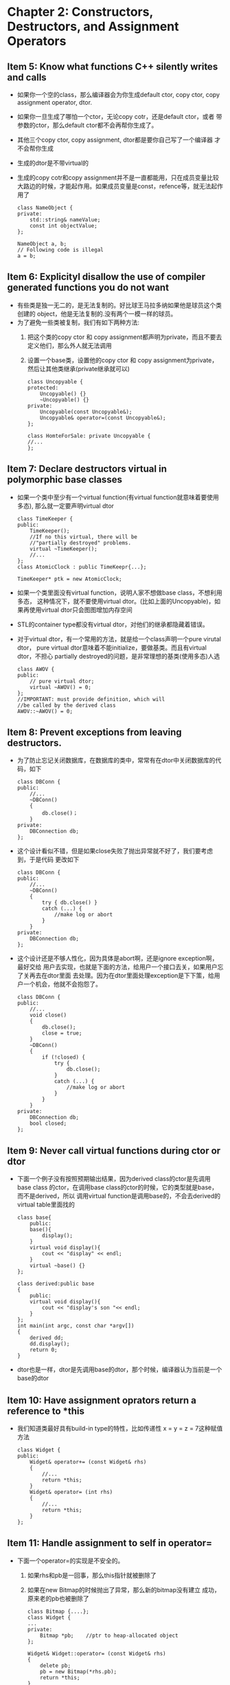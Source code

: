 * Chapter 2: Constructors, Destructors, and Assignment Operators 
** Item 5: Know what functions C++ silently writes and calls 
   + 如果你一个空的class，那么编译器会为你生成default ctor, copy ctor,
     copy assignment operator, dtor.
   + 如果你一旦生成了哪怕一个ctor，无论copy cotr，还是default ctor，或者
     带参数的ctor，那么default ctor都不会再帮你生成了。
   + 其他三个copy ctor, copy assignment, dtor都是要你自己写了一个编译器
     才不会帮你生成
   + 生成的dtor是不带virtual的
   + 生成的copy cotr和copy assignment并不是一直都能用，只在成员变量比较
     大路边的时候，才能起作用。如果成员变量是const，refence等，就无法起作用了
     #+begin_src c++
       class NameObject {
       private:
           std::string& nameValue;
           const int objectValue;
       };     
       
       NameObject a, b;
       // Following code is illegal
       a = b;
     #+end_src
** Item 6: Explicityl disallow the use of compiler generated functions you do not want
   + 有些类是独一无二的，是无法复制的。好比球王马拉多纳如果他是球员这个类创建的
     object，他是无法复制的.没有两个一模一样的球员。
   + 为了避免一些类被复制，我们有如下两种方法:
     1) 把这个类的copy ctor 和 copy assignment都声明为private，而且不要去
        定义他们，那么外人就无法调用
     2) 设置一个base类，设置他的copy ctor 和 copy assignment为private，
        然后让其他类继承(private继承就可以)
        #+begin_src c++
          class Uncopyable {
          protected:
              Uncopyable() {}
              ~Uncopyable() {}
          private:
              Uncopyable(const Uncopyable&);
              Uncopyable& operator=(const Uncopyable&);
          };
          
          class HomteForSale: private Uncopyable {
          //...
          };
        #+end_src
** Item 7: Declare destructors virtual in polymorphic base classes
   + 如果一个类中至少有一个virtual function(有virtual function就意味着要使用多态),
     那么就一定要声明virtual dtor
     #+begin_src c++
       class TimeKeeper {
       public:
           TimeKeeper();
           //If no this virtual, there will be 
           //"partially destroyed" problems.
           virtual ~TimeKeeper();
           //...
       };
       class AtomicClock : public TimeKeepr{...};
       
       TimeKeeper* ptk = new AtomicClock;
     #+end_src
   + 如果一个类里面没有virtual function，说明人家不想做base class，不想利用多态，
     这种情况下，就不要使用virtual dtor。(比如上面的Uncopyable)，如果再使用virtual
     dtor只会图图增加内存空间
   + STL的container type都没有virtual dtor，对他们的继承都隐藏着错误。
   + 对于virtual dtor，有一个常用的方法，就是给一个class声明一个pure virutal dtor，
     pure virtual dtor意味着不能initialize，要做基类。而且有virtual dtor，不担心
     partially destroyed的问题，是非常理想的基类(使用多态)人选
     #+begin_src c++
       class AWOV {
       public:
           // pure virtual dtor;
           virtual ~AWOV() = 0;
       };     
       //IMPORTANT: must provide definition, which will
       //be called by the derived class
       AWOV::~AWOV() = 0;
     #+end_src
** Item 8: Prevent exceptions from leaving destructors.
   + 为了防止忘记关闭数据库，在数据库的类中，常常有在dtor中关闭数据库的代码，如下
     #+begin_src c++
       class DBConn {
       public:
           //...
           ~DBConn()
           {
               db.close()；
           }
       private:
           DBConnection db;
       };
     #+end_src
   + 这个设计看似不错，但是如果close失败了抛出异常就不好了，我们要考虑到，于是代码
     更改如下
     #+begin_src c++
       class DBConn {
       public:
           //...
           ~DBConn()
           {
               try { db.close() } 
               catch (...) {
                   //make log or abort
               }
           }
       private:
           DBConnection db;
       };
     #+end_src
   + 这个设计还是不够人性化，因为具体是abort啊，还是ignore exception啊，最好交给
     用户去实现，也就是下面的方法，给用户一个接口去关，如果用户忘了关再去在dtor里面
     去处理。因为在dtor里面处理exception是下下策，给用户一个机会，他就不会抱怨了。
     #+begin_src c++
       class DBConn {
       public:
           //...
           void close()
           {
               db.close();
               close = true;
           }
           ~DBConn()
           {
               if (!closed) {
                   try {
                       db.close();
                   }
                   catch (...) {
                       //make log or abort
                   }
               }
           }
       private:
           DBConnection db;
           bool closed;
       };
     #+end_src
** Item 9: Never call virtual functions during ctor or dtor
   + 下面一个例子没有按照预期输出结果，因为derived class的ctor是先调用base class
     的ctor，在调用base class的ctor的时候，它的类型就是base，而不是derived，所以
     调用virtual function是调用base的，不会去derived的virtual table里面找的
     #+begin_src c++
       class base{
           public:
           base(){
               display();
           }
           virtual void display(){
               cout << "display" << endl;
           }
           virtual ~base() {}
       };
       
       class derived:public base
       {
           public:
           virtual void display(){
               cout << "display's son "<< endl;
           }
       };
       int main(int argc, const char *argv[])
       {
           derived dd;
           dd.display();
           return 0;
       }
     #+end_src
   + dtor也是一样，dtor是先调用base的dtor，那个时候，编译器认为当前是一个base的dtor
** Item 10: Have assignment oprators return a reference to *this
   + 我们知道类最好具有build-in type的特性，比如传递性 x = y  = z = 7这种赋值方法
     #+begin_src c++
       class Widget {
       public:
           Widget& operator+= (const Widget& rhs)
           {
               //...
               return *this;
           }
           Widget& operator= (int rhs)
           {
               //...
               return *this;
           }
       };
     #+end_src
** Item 11: Handle assignment to self in operator=
   + 下面一个operator=的实现是不安全的。
     1) 如果rhs和pb是一回事，那么this指针就被删除了
     2) 如果在new Bitmap的时候抛出了异常，那么新的bitmap没有建立
        成功，原来老的pb也被删除了
     #+begin_src c++
       class Bitmap {....};
       class Widget {
       ...
       private:
           Bitmap *pb;    //ptr to heap-allocated object
       };
       
       Widget& Widget::operator= (const Widget& rhs)
       {
           delete pb;
           pb = new Bitmap(*rhs.pb);
           return *this;
       }
     #+end_src
   + 经过更改空指针的情况不存在了，但是还是不是exception-safe的
     #+begin_src c++
       Widget& Widget::operator= (const Widget& rhs)
       {
           if (this == &rhs) 
               return *this;
           delete pb;
           pb = new Bitmap(*rhs.pb);
           return *this;
       }
     #+end_src
   + 下面是指针和exception都safe的版本
     #+begin_src c++
       Widget& Widget::operator= (const Widget& rhs)
       {
           Bitmap *pOrg = pb;
           pb = new Bitmap(*rhs.pb);
           delete pOrg;
           return *this;
       }
     #+end_src
   + 我们还可以使用copy and swap的技术来达到exception safe
     #+begin_src c++
       //copy and swap (exception-safe)
       //为你打算修改的对象做一个副本，然后在那个副本上做一切必要
       //的修改。若有任何修改动作抛出异常，原对象不受影响。如果
       //所有改变都成功，再将副本和原对象进行swap
       class Widget {
           //...
           void swap(Widget &rhs);
           //...
       };
       Widget& Widget::operator=(const Widget& rhs)
       {
           Widget temp(this);
           swap(temp);
           return *this;
       }
     #+end_src
** Item 12: Copy all parts of an objects
   + 自己书写copy ctor会有局限性，因为人并不是机器，有时候会发现忘记初始化一些成员变量
     #+begin_src c++
       class base {
       public:
           base (int aa = 11, int bb = 22):m_aa(aa), m_bb(bb) {}
           // forget one member variable initialization
           base (const base &rhs) : m_aa(aa) {}
       private:
           int m_aa;
           int m_bb;
       };
     #+end_src
   + 在继承中书写copy ctor的方法如下
     #+begin_src c++
       class derived {
       public:
           derived(const derived &rhs):base(rhs), m_cc(rhs.m_cc) {}
       private:
           int m_cc;
       };
     #+end_src
   + 不要试图从copy ctor中调用copy assignment，或者copy assignment中调用copy ctor
     如果不想repeat yourself的话，写一个公共的init()函数然后让copy assignment和copy
     ctor调用。
